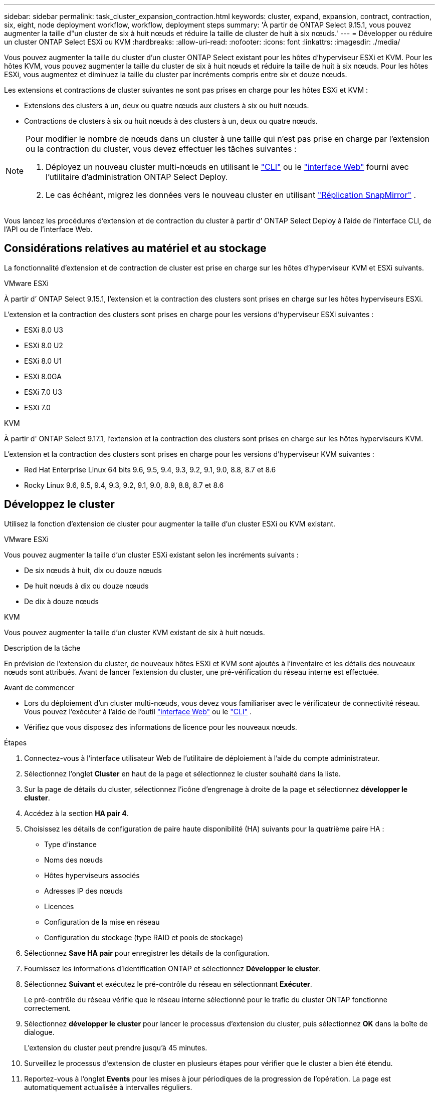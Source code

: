 ---
sidebar: sidebar 
permalink: task_cluster_expansion_contraction.html 
keywords: cluster, expand, expansion, contract, contraction, six, eight, node deployment workflow, workflow, deployment steps 
summary: 'À partir de ONTAP Select 9.15.1, vous pouvez augmenter la taille d"un cluster de six à huit nœuds et réduire la taille de cluster de huit à six nœuds.' 
---
= Développer ou réduire un cluster ONTAP Select ESXi ou KVM
:hardbreaks:
:allow-uri-read: 
:nofooter: 
:icons: font
:linkattrs: 
:imagesdir: ./media/


[role="lead"]
Vous pouvez augmenter la taille du cluster d'un cluster ONTAP Select existant pour les hôtes d'hyperviseur ESXi et KVM.  Pour les hôtes KVM, vous pouvez augmenter la taille du cluster de six à huit nœuds et réduire la taille de huit à six nœuds.  Pour les hôtes ESXi, vous augmentez et diminuez la taille du cluster par incréments compris entre six et douze nœuds.

Les extensions et contractions de cluster suivantes ne sont pas prises en charge pour les hôtes ESXi et KVM :

* Extensions des clusters à un, deux ou quatre nœuds aux clusters à six ou huit nœuds.
* Contractions de clusters à six ou huit nœuds à des clusters à un, deux ou quatre nœuds.


[NOTE]
====
Pour modifier le nombre de nœuds dans un cluster à une taille qui n'est pas prise en charge par l'extension ou la contraction du cluster, vous devez effectuer les tâches suivantes :

. Déployez un nouveau cluster multi-nœuds en utilisant le link:task_cli_deploy_cluster.html["CLI"] ou le link:task_deploy_cluster.html["interface Web"] fourni avec l'utilitaire d'administration ONTAP Select Deploy.
. Le cas échéant, migrez les données vers le nouveau cluster en utilisant link:https://docs.netapp.com/us-en/ontap/data-protection/snapmirror-disaster-recovery-concept.html["Réplication SnapMirror"^] .


====
Vous lancez les procédures d’extension et de contraction du cluster à partir d’ ONTAP Select Deploy à l’aide de l’interface CLI, de l’API ou de l’interface Web.



== Considérations relatives au matériel et au stockage

La fonctionnalité d’extension et de contraction de cluster est prise en charge sur les hôtes d’hyperviseur KVM et ESXi suivants.

[role="tabbed-block"]
====
.VMware ESXi
--
À partir d’ ONTAP Select 9.15.1, l’extension et la contraction des clusters sont prises en charge sur les hôtes hyperviseurs ESXi.

L'extension et la contraction des clusters sont prises en charge pour les versions d'hyperviseur ESXi suivantes :

* ESXi 8.0 U3
* ESXi 8.0 U2
* ESXi 8.0 U1
* ESXi 8.0GA
* ESXi 7.0 U3
* ESXi 7.0


--
.KVM
--
À partir d' ONTAP Select 9.17.1, l'extension et la contraction des clusters sont prises en charge sur les hôtes hyperviseurs KVM.

L'extension et la contraction des clusters sont prises en charge pour les versions d'hyperviseur KVM suivantes :

* Red Hat Enterprise Linux 64 bits 9.6, 9.5, 9.4, 9.3, 9.2, 9.1, 9.0, 8.8, 8.7 et 8.6
* Rocky Linux 9.6, 9.5, 9.4, 9.3, 9.2, 9.1, 9.0, 8.9, 8.8, 8.7 et 8.6


--
====


== Développez le cluster

Utilisez la fonction d’extension de cluster pour augmenter la taille d’un cluster ESXi ou KVM existant.

[role="tabbed-block"]
====
.VMware ESXi
--
Vous pouvez augmenter la taille d’un cluster ESXi existant selon les incréments suivants :

* De six nœuds à huit, dix ou douze nœuds
* De huit nœuds à dix ou douze nœuds
* De dix à douze nœuds


--
.KVM
--
Vous pouvez augmenter la taille d’un cluster KVM existant de six à huit nœuds.

--
====
.Description de la tâche
En prévision de l'extension du cluster, de nouveaux hôtes ESXi et KVM sont ajoutés à l'inventaire et les détails des nouveaux nœuds sont attribués. Avant de lancer l'extension du cluster, une pré-vérification du réseau interne est effectuée.

.Avant de commencer
* Lors du déploiement d'un cluster multi-nœuds, vous devez vous familiariser avec le vérificateur de connectivité réseau. Vous pouvez l'exécuter à l'aide de l'outil link:task_adm_connectivity.html["interface Web"] ou le link:task_cli_connectivity.html["CLI"] .
* Vérifiez que vous disposez des informations de licence pour les nouveaux nœuds.


.Étapes
. Connectez-vous à l'interface utilisateur Web de l'utilitaire de déploiement à l'aide du compte administrateur.
. Sélectionnez l'onglet *Cluster* en haut de la page et sélectionnez le cluster souhaité dans la liste.
. Sur la page de détails du cluster, sélectionnez l'icône d'engrenage à droite de la page et sélectionnez *développer le cluster*.
. Accédez à la section *HA pair 4*.
. Choisissez les détails de configuration de paire haute disponibilité (HA) suivants pour la quatrième paire HA :
+
** Type d'instance
** Noms des nœuds
** Hôtes hyperviseurs associés
** Adresses IP des nœuds
** Licences
** Configuration de la mise en réseau
** Configuration du stockage (type RAID et pools de stockage)


. Sélectionnez *Save HA pair* pour enregistrer les détails de la configuration.
. Fournissez les informations d’identification ONTAP et sélectionnez *Développer le cluster*.
. Sélectionnez *Suivant* et exécutez le pré-contrôle du réseau en sélectionnant *Exécuter*.
+
Le pré-contrôle du réseau vérifie que le réseau interne sélectionné pour le trafic du cluster ONTAP fonctionne correctement.

. Sélectionnez *développer le cluster* pour lancer le processus d'extension du cluster, puis sélectionnez *OK* dans la boîte de dialogue.
+
L'extension du cluster peut prendre jusqu'à 45 minutes.

. Surveillez le processus d'extension de cluster en plusieurs étapes pour vérifier que le cluster a bien été étendu.
. Reportez-vous à l'onglet *Events* pour les mises à jour périodiques de la progression de l'opération. La page est automatiquement actualisée à intervalles réguliers.


.Une fois que vous avez terminé
Une fois le cluster étendu, vous devez sauvegarder les données de configuration de ONTAP Select Deploy.



== Contrat du cluster

Utilisez la fonction de contraction de cluster pour réduire la taille d’un cluster ESXi ou KVM existant.

[role="tabbed-block"]
====
.VMware ESXi
--
Vous pouvez réduire la taille d’un cluster ESXi existant selon les incréments suivants :

* De douze nœuds à dix, huit ou six nœuds
* De dix nœuds à huit ou six nœuds
* De huit à six nœuds


--
.KVM
--
Vous pouvez réduire la taille d’un cluster existant de huit à six nœuds.

--
====
.Description de la tâche
La paire HA de nœuds souhaitée dans le cluster est sélectionnée pour préparer la contraction du cluster pendant la procédure.

.Étapes
. Connectez-vous à l'interface utilisateur Web de l'utilitaire de déploiement à l'aide du compte administrateur.
. Sélectionnez l'onglet *Cluster* en haut de la page et sélectionnez le cluster souhaité dans la liste.
. Sur la page de détails du cluster, sélectionnez l'icône en forme d'engrenage à droite de la page, puis sélectionnez *Contract Cluster*.
. Sélectionnez les détails de configuration de paire haute disponibilité pour toute paire haute disponibilité que vous souhaitez supprimer et fournissez les informations d'identification ONTAP, puis sélectionnez *Contract Cluster*.
+
L'engagement du cluster peut prendre jusqu'à 30 minutes.

. Surveillez le processus de contraction de cluster en plusieurs étapes pour vérifier que le cluster a bien été contracté.
. Reportez-vous à l'onglet *Events* pour les mises à jour périodiques de la progression de l'opération. La page est automatiquement actualisée à intervalles réguliers.

